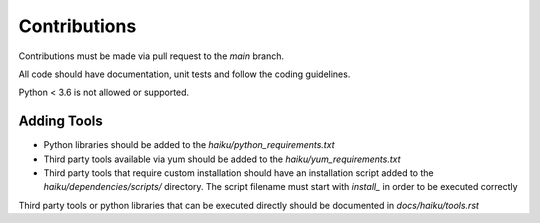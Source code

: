 Contributions
#############

Contributions must be made via pull request to the `main` branch.

All code should have documentation, unit tests and follow the coding guidelines.

Python < 3.6 is not allowed or supported.

Adding Tools
============

* Python libraries should be added to the `haiku/python_requirements.txt`
* Third party tools available via yum should be added to the `haiku/yum_requirements.txt`
* Third party tools that require custom installation should have an installation script added to the `haiku/dependencies/scripts/` directory.
  The script filename must start with `install_` in order to be executed correctly

Third party tools or python libraries that can be executed directly should be documented in `docs/haiku/tools.rst`

.. Documentation
.. =============

.. This tool is auto documented including code api docs on every merge to main.
.. No code right now so leaving this commented out
